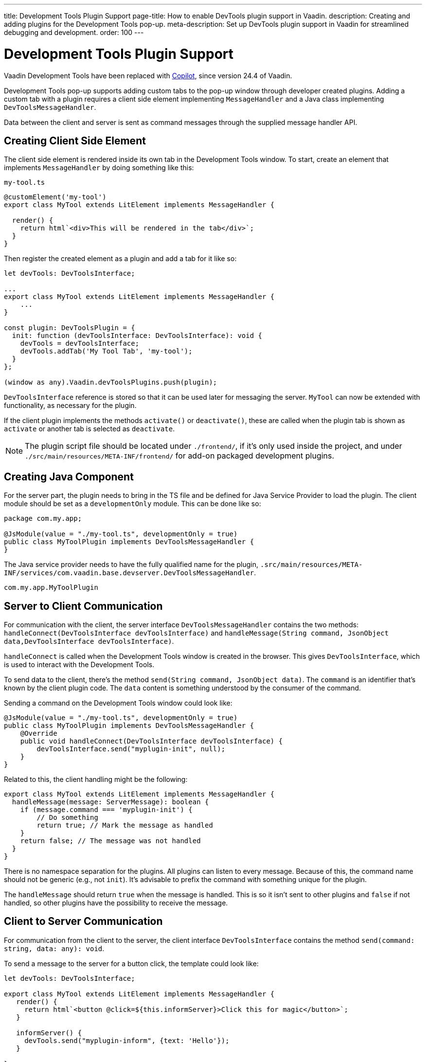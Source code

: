 ---
title: Development Tools Plugin Support
page-title: How to enable DevTools plugin support in Vaadin.
description: Creating and adding plugins for the Development Tools pop-up.
meta-description: Set up DevTools plugin support in Vaadin for streamlined debugging and development.
order: 100
---


= [deprecated:com.vaadin:vaadin@V24.4]#Development Tools Plugin Support#

// tag::deprecation-notice[]
ifdef::admonition[]
[WARNING]
====
endif::admonition[]
Vaadin Development Tools have been replaced with <<{articles}/tools/copilot#,Copilot>>, since version 24.4 of Vaadin.
ifdef::admonition[]
====
endif::admonition[]
// end::deprecation-notice[]

Development Tools pop-up supports adding custom tabs to the pop-up window through developer created plugins. Adding a custom tab with a plugin requires a client side element implementing `MessageHandler` and a Java class implementing `DevToolsMessageHandler`.

Data between the client and server is sent as command messages through the supplied message handler API.


== Creating Client Side Element

The client side element is rendered inside its own tab in the Development Tools window. To start, create an element that implements `MessageHandler` by doing something like this:

.`my-tool.ts`
[source,typescript]
----
@customElement('my-tool')
export class MyTool extends LitElement implements MessageHandler {

  render() {
    return html`<div>This will be rendered in the tab</div>`;
  }
}
----

Then register the created element as a plugin and add a tab for it like so:

[source,typescript]
----
let devTools: DevToolsInterface;

...
export class MyTool extends LitElement implements MessageHandler {
    ...
}

const plugin: DevToolsPlugin = {
  init: function (devToolsInterface: DevToolsInterface): void {
    devTools = devToolsInterface;
    devTools.addTab('My Tool Tab', 'my-tool');
  }
};

(window as any).Vaadin.devToolsPlugins.push(plugin);
----

`DevToolsInterface` reference is stored so that it can be used later for messaging the server. `MyTool` can now be extended with functionality, as necessary for the plugin.

If the client plugin implements the methods [methodname]`activate()` or [methodname]`deactivate()`, these are called when the plugin tab is shown as `activate` or another tab is selected as `deactivate`.

[NOTE]
The plugin script file should be located under `./frontend/`, if it's only used inside the project, and under `./src/main/resources/META-INF/frontend/` for add-on packaged development plugins.


== Creating Java Component

For the server part, the plugin needs to bring in the TS file and be defined for Java Service Provider to load the plugin. The client module should be set as a `developmentOnly` module. This can be done like so:

[source,java]
----
package com.my.app;

@JsModule(value = "./my-tool.ts", developmentOnly = true)
public class MyToolPlugin implements DevToolsMessageHandler {
}
----

The Java service provider needs to have the fully qualified name for the plugin, `.src/main/resources/META-INF/services/com.vaadin.base.devserver.DevToolsMessageHandler`.

----
com.my.app.MyToolPlugin
----


== Server to Client Communication

For communication with the client, the server interface [classname]`DevToolsMessageHandler` contains the two methods: [methodname]`handleConnect(DevToolsInterface devToolsInterface)` and [methodname]`handleMessage(String command, JsonObject data,DevToolsInterface devToolsInterface)`.

[methodname]`handleConnect` is called when the Development Tools window is created in the browser. This gives `DevToolsInterface`, which is used to interact with the Development Tools.

To send data to the client, there's the method [methodname]`send(String command, JsonObject data)`. The `command` is an identifier that's known by the client plugin code. The `data` content is something understood by the consumer of the command.

Sending a command on the Development Tools window could look like:

[source,java]
----
@JsModule(value = "./my-tool.ts", developmentOnly = true)
public class MyToolPlugin implements DevToolsMessageHandler {
    @Override
    public void handleConnect(DevToolsInterface devToolsInterface) {
        devToolsInterface.send("myplugin-init", null);
    }
}
----

Related to this, the client handling might be the following:

[source,typescript]
----
export class MyTool extends LitElement implements MessageHandler {
  handleMessage(message: ServerMessage): boolean {
    if (message.command === 'myplugin-init') {
        // Do something
        return true; // Mark the message as handled
    }
    return false; // The message was not handled
  }
}
----

There is no namespace separation for the plugins. All plugins can listen to every message. Because of this, the command name should not be generic (e.g., not `init`). It's advisable to prefix the command with something unique for the plugin.

The [methodname]`handleMessage` should return `true` when the message is handled. This is so it isn't sent to other plugins and `false` if not handled, so other plugins have the possibility to receive the message.


== Client to Server Communication

For communication from the client to the server, the client interface [classname]`DevToolsInterface` contains the method [methodname]`send(command: string, data: any): void`.

To send a message to the server for a button click, the template could look like:

[source,typescript]
----
let devTools: DevToolsInterface;

export class MyTool extends LitElement implements MessageHandler {
   render() {
     return html`<button @click=${this.informServer}>Click this for magic</button>`;
   }

   informServer() {
     devTools.send("myplugin-inform", {text: 'Hello'});
   }

}
----

The message would then be handled on the server like this:

[source,java]
----
public class MyToolPlugin implements DevToolsMessageHandler {
    @Override
    public boolean handleDevToolsMessage(String command, JsonObject data, DevToolsInterface devToolsInterface) {
        if (command.equals("myplugin-inform")) {
            System.out.println("The information text is " + data.getString("text"));

            return true;
        }
        return false;
    }
}
----

The [methodname]`handleDevToolsMessage` should return `true` when the message is handled so it doesn't get sent to other plugins and `false` if not handled, so that other plugins have the possibility to get the message.


== Full Plugin Example

All of these example excerpts may be confusing. Below is a full plugin example to rectify that:

.`MyTool.java`
[source,java]
----
package com.my.app.MyToolPlugin;

import com.vaadin.base.devserver.DevToolsInterface;
import com.vaadin.base.devserver.DevToolsMessageHandler;
import com.vaadin.flow.component.UI;
import com.vaadin.flow.component.dependency.JsModule;
import com.vaadin.flow.server.VaadinSession;

import elemental.json.Json;
import elemental.json.JsonObject;

@JsModule(value = "./my-tool.ts", developmentOnly = true)
public class MyTool implements DevToolsMessageHandler {

    @Override
    public void handleConnect(DevToolsInterface devToolsInterface) {
        devToolsInterface.send("myplugin-init", null);
    }

    @Override
    public boolean handleMessage(String command, JsonObject data,
            DevToolsInterface devToolsInterface) {
        if (command.equals("myplugin-query")) {
            String text = data.getString("text");

            JsonObject responseData = Json.createObject();
            responseData.put("text", "Response for " + text);
            devToolsInterface.send("myplugin-response", responseData);

            System.out.println(text);

            return true;
        }
        return false;
    }

}
----

.`my-tool.ts`
[source,typescript]
----
import type {
DevToolsInterface,
DevToolsPlugin,
MessageHandler,
ServerMessage
} from 'Frontend/generated/jar-resources/vaadin-dev-tools/vaadin-dev-tools';
import { LitElement, html } from 'lit';
import { customElement, property } from 'lit/decorators.js';

let devTools: DevToolsInterface;

@customElement('my-tool')
export class MyTool extends LitElement implements MessageHandler {
@property({ type: Array })
messages: string[] = [];

  render() {
    return html`<div>
      <button @click=${this.messageServer}>Tell server to output message</button>
      ${this.messages.map((msg) => html`<div class="plugin-log">${msg}</div>`)}
    </div>`;
  }

  handleMessage(message: ServerMessage): boolean {
    if (message.command === 'myplugin-init') {
      this.messages.push('plugin-init');
      this.requestUpdate();
      return true;
    } else if (message.command === 'myplugin-response') {
      this.messages.push(message.data.text);
      this.requestUpdate();
      return true;
    }
    return false;
  }

  private messageServer() {
    devTools.send('myplugin-query', {
      text: 'Hello from dev tools plugin'
    });
  }
}

const plugin: DevToolsPlugin = {
  init: function (devToolsInterface: DevToolsInterface): void {
   devTools = devToolsInterface;
   devTools.addTab('Hello', 'my-tool');
  }
};

(window as any).Vaadin.devToolsPlugins.push(plugin);
----

`.src/main/resources/META-INF/services/com.vaadin.base.devserver.DevToolsMessageHandler`
----
com.my.app.MyToolPlugin
----

[discussion-id]`EC658130-3E3C-4F45-BD44-F9ECB1300595`
